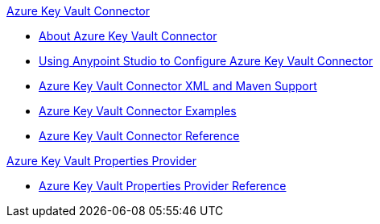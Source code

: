.xref:index.adoc[Azure Key Vault Connector]
* xref:index.adoc[About Azure Key Vault Connector]
* xref:azure-key-vault-connector-studio.adoc[Using Anypoint Studio to Configure Azure Key Vault Connector]
* xref:azure-key-vault-connector-xml-maven.adoc[Azure Key Vault Connector XML and Maven Support]
* xref:azure-key-vault-connector-examples.adoc[Azure Key Vault Connector Examples]
* xref:azure-key-vault-connector-reference.adoc[Azure Key Vault Connector Reference]

.xref:index.adoc[Azure Key Vault Properties Provider]
* xref:azure-key-vault-properties-provider-reference.adoc[Azure Key Vault Properties Provider Reference]
